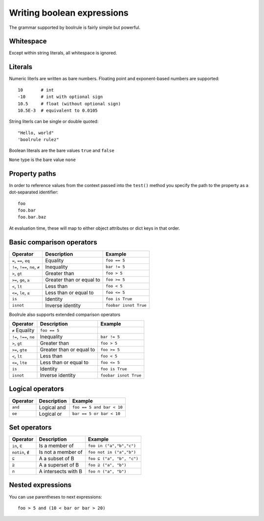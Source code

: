 ===========================
Writing boolean expressions
===========================

The grammar supported by boolrule is fairly simple but powerful.


Whitespace
==========

Except within string literals, all whitespace is ignored.

Literals
========

Numeric literls are written as bare numbers. Floating point and exponent-based
numbers are supported::

 10       # int
 -10      # int with optional sign
 10.5     # float (without optional sign)
 10.5E-3  # equivalent to 0.0105

String literls can be single or double quoted::

 "Hello, world"
 'boolrule rulez"

Boolean literals are the bare values ``true`` and ``false``

``None`` type is the bare value ``none``

Property paths
==============

In order to reference values from the context passed into the ``test()``
method you specify the path to the property as a dot-separated identifier::

 foo
 foo.bar
 foo.bar.baz

At evaluation time, these will map to either object attributes or dict keys in
that order.


Basic comparison operators
==========================

===============================  ========================  =====================
Operator                         Description               Example
===============================  ========================  =====================
``=``, ``==``, ``eq``            Equality                  ``foo == 5``
``!=``, ``!==``, ``ne``, ``≠``   Inequality                ``bar != 5``
``>``, ``gt``                    Greater than              ``foo > 5``
``>=``, ``ge``, ``≥``            Greater than or equal to  ``foo >= 5``
``<``, ``lt``                    Less than                 ``foo < 5``
``<=``, ``le``, ``≤``            Less than or equal to     ``foo <= 5``
``is``                           Identity                  ``foo is True``
``isnot``                        Inverse identity          ``foobar isnot True``
===============================  ========================  =====================


Boolrule also supports extended comparison operators

=======================  ========================  =====================
Operator                 Description               Example
=======================  ========================  =====================
``≠``    Equality                  ``foo == 5``
``!=``, ``!==``, ``ne``  Inequality                ``bar != 5``
``>``, ``gt``            Greater than              ``foo > 5``
``>=``, ``gte``          Greater than or equal to  ``foo >= 5``
``<``, ``lt``            Less than                 ``foo < 5``
``<=``, ``lte``          Less than or equal to     ``foo <= 5``
``is``                   Identity                  ``foo is True``
``isnot``                Inverse identity          ``foobar isnot True``
=======================  ========================  =====================

Logical operators
=================

=======================  ========================  =========================
Operator                 Description               Example
=======================  ========================  =========================
``and``                  Logical and               ``foo == 5 and bar < 10``
``oe``                   Logical or                ``bar == 5 or bar < 10``
=======================  ========================  =========================


Set operators
====================

=======================  ========================  =========================
Operator                 Description               Example
=======================  ========================  =========================
``in``, ``∈``            Is a member of            ``foo in ("a","b","c")``
``notin``, ``∉``         Is not a member of        ``foo not in ("a","b")``
``⊆``                    A a subset of B           ``foo ⊆ ("a", "b", "c")``
``⊇``                    A a superset of B         ``foo ⊇ ("a", "b")``
``∩``                    A intersects with B       ``foo ∩ ("a", "b")``
=======================  ========================  =========================


Nested expressions
==================

You can use parentheses to next expressions::

 foo > 5 and (10 < bar or bar > 20)
